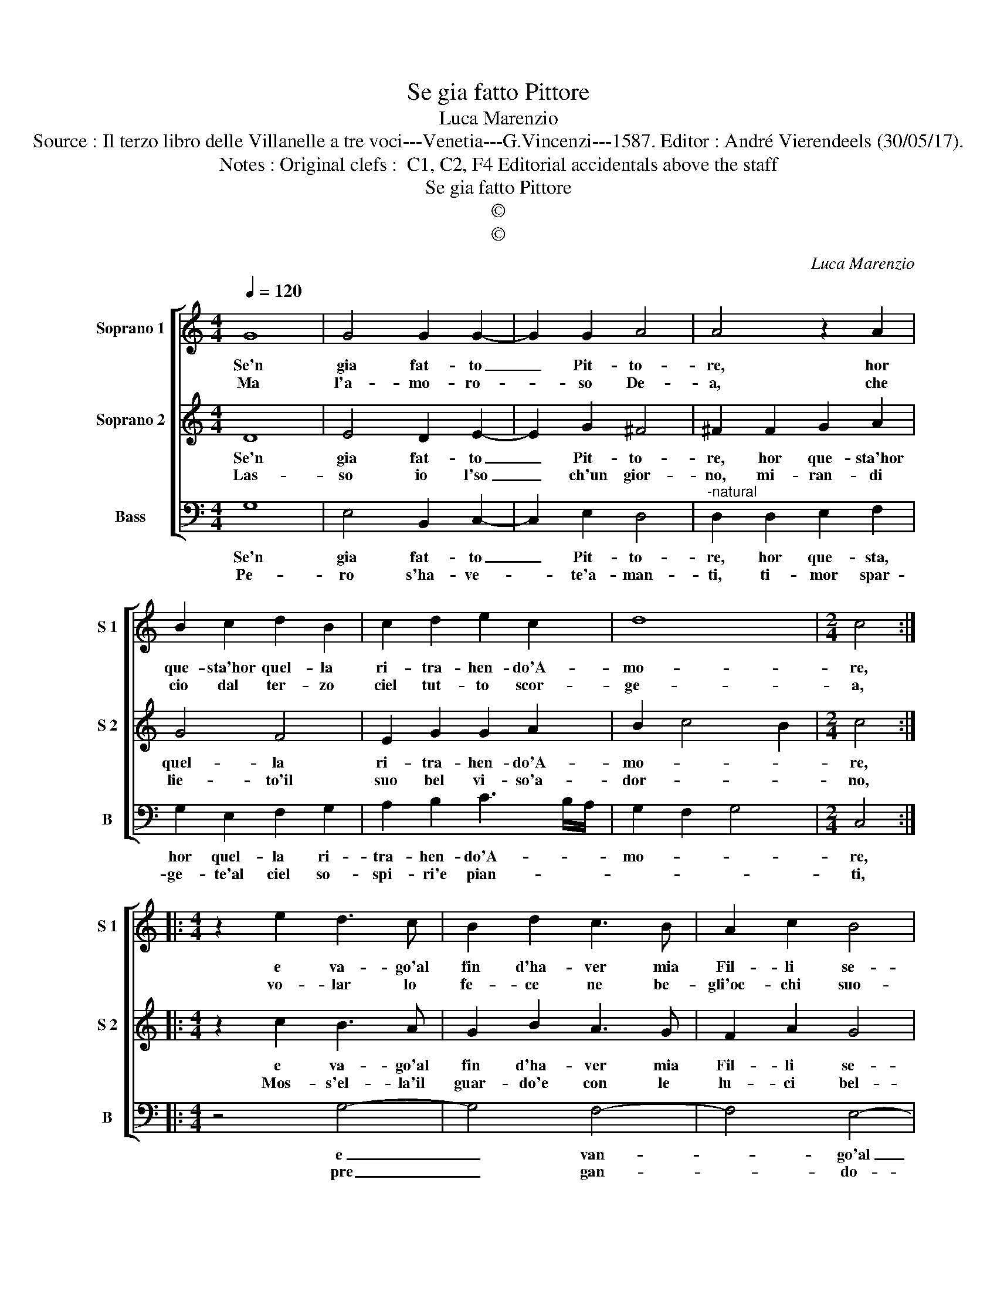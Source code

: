 X:1
T:Se gia fatto Pittore
T:Luca Marenzio
T:Source : Il terzo libro delle Villanelle a tre voci---Venetia---G.Vincenzi---1587. Editor : André Vierendeels (30/05/17).
T:Notes : Original clefs :  C1, C2, F4 Editorial accidentals above the staff
T:Se gia fatto Pittore
T:©
T:©
C:Luca Marenzio
Z:©
%%score [ 1 2 3 ]
L:1/8
Q:1/4=120
M:4/4
K:C
V:1 treble nm="Soprano 1" snm="S 1"
V:2 treble nm="Soprano 2" snm="S 2"
V:3 bass nm="Bass" snm="B"
V:1
 G8 | G4 G2 G2- | G2 G2 A4 | A4 z2 A2 | B2 c2 d2 B2 | c2 d2 e2 c2 | d8 |[M:2/4] c4 :: %8
w: Se'n|gia fat- to|_ Pit- to-|re, hor|que- sta'hor quel- la|ri- tra- hen- do'A-|mo-|re,|
w: Ma|l'a- mo- ro-|* so De-|a, che|cio dal ter- zo|ciel tut- to scor-|ge-|a,|
[M:4/4] z2 e2 d3 c | B2 d2 c3 B | A2 c2 B4 | G2 B2 A3 G | F2 A2 G3 G | c2 B2 A4 | A4 B4- | B4 c4- | %16
w: e va- go'al|fin d'ha- ver mia|Fil- li se-|co, e va- go'al|fin d'ha- ver mia|Fil- li se-|co, di-|* ven-|
w: vo- lar lo|fe- ce ne be-|gli'oc- chi suo-|i, vo- lar le|fe- ce ne be-|gli'oc- chi suo-|i, _|_ go'al|
 c4 d4- | d4 e4- | e4 d4 | D2 E2 F2 G2 | A6 B2 | c4 B4 | G2 A2 B2 c2 | d2 cB A2 G2 | %24
w: * ne'ar-|* den-|* do|nel ri- trar- la|cie- *|co, nel|ri- trar- la cie-||
w: _ fin|_ d'ha|_ a-|ven- ta fiam- me'a|no- *|i, a-|ven- ta fiam- me'à|no- * * * *|
 A4 !fermata!G4 :| %25
w: * co.|
w: * i|
V:2
 D8 | E4 D2 E2- | E2 G2 ^F4 | ^F2 F2 G2 A2 | G4 F4 | E2 G2 G2 A2 | B2 c4 B2 |[M:2/4] c4 :: %8
w: Se'n|gia fat- to|_ Pit- to-|re, hor que- sta'hor|quel- la|ri- tra- hen- do'A-|mo- * *|re,|
w: Las-|so io l'so|_ ch'un gior-|no, mi- ran- di|lie- to'il|suo bel vi- so'a-|dor- * *|no,|
[M:4/4] z2 c2 B3 A | G2 B2 A3 G | F2 A2 G4 | E2 G2 F3 E | D2 F2 E3 D | E2 G2 ^F4 | ^F4 z2 G2 | %15
w: e va- go'al|fin d'ha- ver mia|Fil- li se-|co, e va- go'al|fin d'ha- ver mia|Fil- li se-|co, di-|
w: Mos- s'el- la'il|guar- do'e con le|lu- ci bel-|le, mos- s'el- la'il|guar- do'e b- con|lu- vi bel-|le, mil-|
 G2 G2 E4 | E2 A2 A4- | A2 B2 c4- | c4 B4- | B2 AG A4 | z4 C2 D2 | E2 F2 G4 | D4 z4 | %23
w: ven- ne'ar- den-|do, di- ven-|* ne'ar- den-||* * * do,|nel ri-|trar- la cie-|co,|
w: li'a- ven- tom-|mi'al cor cru-|* de fiam-|* mel-|* * * le,|cru- de|fiam- mel- *|le,|
 D2 E2 ^F2 G2- | G2 ^F2 !fermata!G4 :| %25
w: nel ri- trar- la|_ cie- co.|
w: cru- de fiam- mel-|* * le|
V:3
 G,8 | E,4 B,,2 C,2- | C,2 E,2 D,4 |"^-natural" D,2 D,2 E,2 F,2 | G,2 E,2 F,2 G,2 | %5
w: Se'n|gia fat- to|_ Pit- to-|re, hor que- sta,|hor quel- la ri-|
w: Pe-|ro s'ha- ve-|* te'a- man-|ti, ti- mor spar-|ge- te'al ciel so-|
 A,2 B,2 C3 B,/A,/ | G,2 F,2 G,4 |[M:2/4] C,4 ::[M:4/4] z4 G,4- | G,4 F,4- | F,4 E,4- | E,4 D,4 | %12
w: tra- hen- do'A- * *|mo- * *|re,|e|_ van-|* go'al|_ fin|
w: spi- ri'e pian- * *||ti,|pre|_ gan-|* do-|* l'o|
 D,4 C,3 B,, | A,,2 G,,2 D,4 | D,4 z2 G,2 | G,2 G,2 A,B,CB, | A,G,F,E, D,4 | D,2 G,2 C,B,,A,,B,, | %18
w: d'ha- ver mia|fil- li se-|co, di-|ven- ne'ar- den- * * *||do, ar- den- * * *|
w: ch'à lui la|lu- ce di-|a, O|che men cru- * * *||da, men cru- * * *|
 C,D,E,F, G,4 | G,4 D,2 E,2 | F,2 G,2 A,4- | A,4 G,4- | G,4 G,,2 A,,2 | B,,2 C,2 D,4- | %24
w: |do nel ri-|trar la cie-|* co,|_ nel ti-|trar la cie-|
w: |da la mia|FIL- LI si-|* a,|_ la mia|FIL LI si-|
 D,4 !fermata!G,,4 :| %25
w: * co.|
w: * a.|

